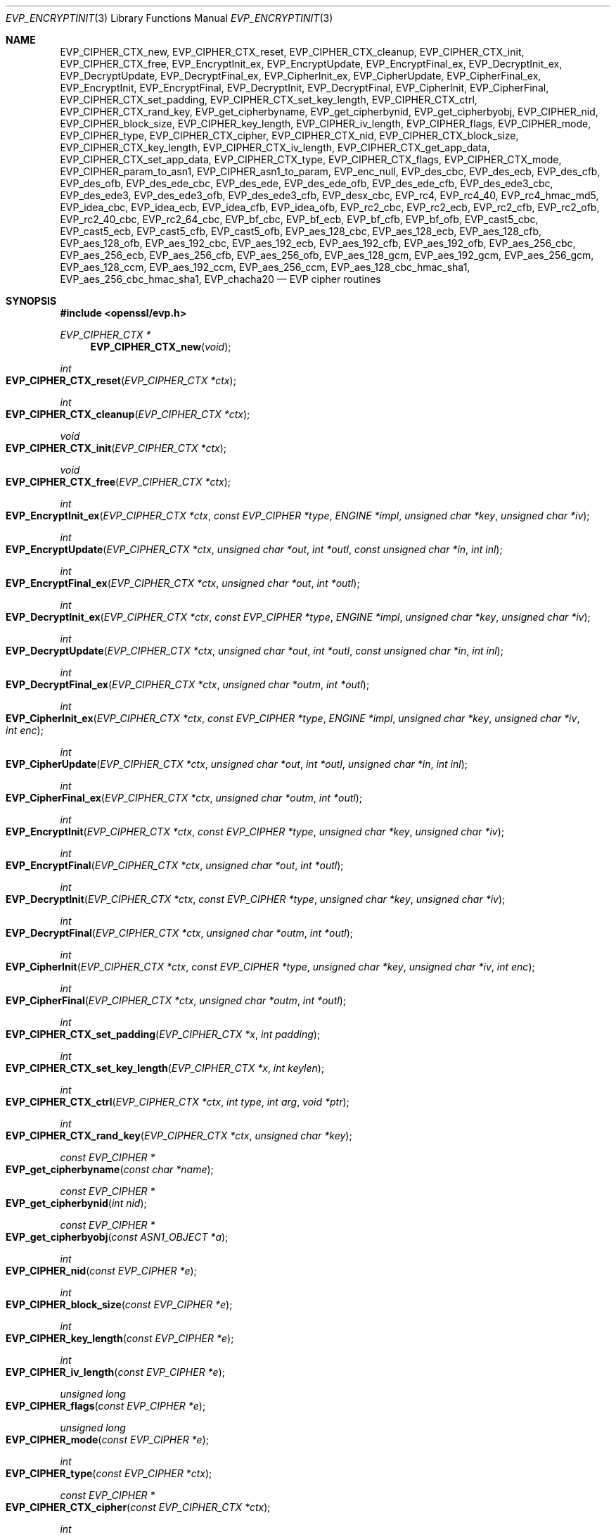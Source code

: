 .\" $OpenBSD: EVP_EncryptInit.3,v 1.12 2018/03/21 09:03:49 schwarze Exp $
.\" full merge up to: OpenSSL 5211e094 Nov 11 14:39:11 2014 -0800
.\" selective merge up to: OpenSSL 5c5eb286 Dec 5 00:36:43 2017 +0100
.\"
.\" This file was written by Dr. Stephen Henson <steve@openssl.org>
.\" and Richard Levitte <levitte@openssl.org>.
.\" Copyright (c) 2000-2002, 2005, 2012-2016 The OpenSSL Project.
.\" All rights reserved.
.\"
.\" Redistribution and use in source and binary forms, with or without
.\" modification, are permitted provided that the following conditions
.\" are met:
.\"
.\" 1. Redistributions of source code must retain the above copyright
.\"    notice, this list of conditions and the following disclaimer.
.\"
.\" 2. Redistributions in binary form must reproduce the above copyright
.\"    notice, this list of conditions and the following disclaimer in
.\"    the documentation and/or other materials provided with the
.\"    distribution.
.\"
.\" 3. All advertising materials mentioning features or use of this
.\"    software must display the following acknowledgment:
.\"    "This product includes software developed by the OpenSSL Project
.\"    for use in the OpenSSL Toolkit. (http://www.openssl.org/)"
.\"
.\" 4. The names "OpenSSL Toolkit" and "OpenSSL Project" must not be used to
.\"    endorse or promote products derived from this software without
.\"    prior written permission. For written permission, please contact
.\"    openssl-core@openssl.org.
.\"
.\" 5. Products derived from this software may not be called "OpenSSL"
.\"    nor may "OpenSSL" appear in their names without prior written
.\"    permission of the OpenSSL Project.
.\"
.\" 6. Redistributions of any form whatsoever must retain the following
.\"    acknowledgment:
.\"    "This product includes software developed by the OpenSSL Project
.\"    for use in the OpenSSL Toolkit (http://www.openssl.org/)"
.\"
.\" THIS SOFTWARE IS PROVIDED BY THE OpenSSL PROJECT ``AS IS'' AND ANY
.\" EXPRESSED OR IMPLIED WARRANTIES, INCLUDING, BUT NOT LIMITED TO, THE
.\" IMPLIED WARRANTIES OF MERCHANTABILITY AND FITNESS FOR A PARTICULAR
.\" PURPOSE ARE DISCLAIMED.  IN NO EVENT SHALL THE OpenSSL PROJECT OR
.\" ITS CONTRIBUTORS BE LIABLE FOR ANY DIRECT, INDIRECT, INCIDENTAL,
.\" SPECIAL, EXEMPLARY, OR CONSEQUENTIAL DAMAGES (INCLUDING, BUT
.\" NOT LIMITED TO, PROCUREMENT OF SUBSTITUTE GOODS OR SERVICES;
.\" LOSS OF USE, DATA, OR PROFITS; OR BUSINESS INTERRUPTION)
.\" HOWEVER CAUSED AND ON ANY THEORY OF LIABILITY, WHETHER IN CONTRACT,
.\" STRICT LIABILITY, OR TORT (INCLUDING NEGLIGENCE OR OTHERWISE)
.\" ARISING IN ANY WAY OUT OF THE USE OF THIS SOFTWARE, EVEN IF ADVISED
.\" OF THE POSSIBILITY OF SUCH DAMAGE.
.\"
.Dd $Mdocdate: March 21 2018 $
.Dt EVP_ENCRYPTINIT 3
.Os
.Sh NAME
.Nm EVP_CIPHER_CTX_new ,
.Nm EVP_CIPHER_CTX_reset ,
.Nm EVP_CIPHER_CTX_cleanup ,
.Nm EVP_CIPHER_CTX_init ,
.Nm EVP_CIPHER_CTX_free ,
.Nm EVP_EncryptInit_ex ,
.Nm EVP_EncryptUpdate ,
.Nm EVP_EncryptFinal_ex ,
.Nm EVP_DecryptInit_ex ,
.Nm EVP_DecryptUpdate ,
.Nm EVP_DecryptFinal_ex ,
.Nm EVP_CipherInit_ex ,
.Nm EVP_CipherUpdate ,
.Nm EVP_CipherFinal_ex ,
.Nm EVP_EncryptInit ,
.Nm EVP_EncryptFinal ,
.Nm EVP_DecryptInit ,
.Nm EVP_DecryptFinal ,
.Nm EVP_CipherInit ,
.Nm EVP_CipherFinal ,
.Nm EVP_CIPHER_CTX_set_padding ,
.Nm EVP_CIPHER_CTX_set_key_length ,
.Nm EVP_CIPHER_CTX_ctrl ,
.Nm EVP_CIPHER_CTX_rand_key ,
.Nm EVP_get_cipherbyname ,
.Nm EVP_get_cipherbynid ,
.Nm EVP_get_cipherbyobj ,
.Nm EVP_CIPHER_nid ,
.Nm EVP_CIPHER_block_size ,
.Nm EVP_CIPHER_key_length ,
.Nm EVP_CIPHER_iv_length ,
.Nm EVP_CIPHER_flags ,
.Nm EVP_CIPHER_mode ,
.Nm EVP_CIPHER_type ,
.Nm EVP_CIPHER_CTX_cipher ,
.Nm EVP_CIPHER_CTX_nid ,
.Nm EVP_CIPHER_CTX_block_size ,
.Nm EVP_CIPHER_CTX_key_length ,
.Nm EVP_CIPHER_CTX_iv_length ,
.Nm EVP_CIPHER_CTX_get_app_data ,
.Nm EVP_CIPHER_CTX_set_app_data ,
.Nm EVP_CIPHER_CTX_type ,
.Nm EVP_CIPHER_CTX_flags ,
.Nm EVP_CIPHER_CTX_mode ,
.Nm EVP_CIPHER_param_to_asn1 ,
.Nm EVP_CIPHER_asn1_to_param ,
.Nm EVP_enc_null ,
.Nm EVP_des_cbc ,
.Nm EVP_des_ecb ,
.Nm EVP_des_cfb ,
.Nm EVP_des_ofb ,
.Nm EVP_des_ede_cbc ,
.Nm EVP_des_ede ,
.Nm EVP_des_ede_ofb ,
.Nm EVP_des_ede_cfb ,
.Nm EVP_des_ede3_cbc ,
.Nm EVP_des_ede3 ,
.Nm EVP_des_ede3_ofb ,
.Nm EVP_des_ede3_cfb ,
.Nm EVP_desx_cbc ,
.Nm EVP_rc4 ,
.Nm EVP_rc4_40 ,
.Nm EVP_rc4_hmac_md5 ,
.Nm EVP_idea_cbc ,
.Nm EVP_idea_ecb ,
.Nm EVP_idea_cfb ,
.Nm EVP_idea_ofb ,
.Nm EVP_rc2_cbc ,
.Nm EVP_rc2_ecb ,
.Nm EVP_rc2_cfb ,
.Nm EVP_rc2_ofb ,
.Nm EVP_rc2_40_cbc ,
.Nm EVP_rc2_64_cbc ,
.Nm EVP_bf_cbc ,
.Nm EVP_bf_ecb ,
.Nm EVP_bf_cfb ,
.Nm EVP_bf_ofb ,
.Nm EVP_cast5_cbc ,
.Nm EVP_cast5_ecb ,
.Nm EVP_cast5_cfb ,
.Nm EVP_cast5_ofb ,
.Nm EVP_aes_128_cbc ,
.Nm EVP_aes_128_ecb ,
.Nm EVP_aes_128_cfb ,
.Nm EVP_aes_128_ofb ,
.Nm EVP_aes_192_cbc ,
.Nm EVP_aes_192_ecb ,
.Nm EVP_aes_192_cfb ,
.Nm EVP_aes_192_ofb ,
.Nm EVP_aes_256_cbc ,
.Nm EVP_aes_256_ecb ,
.Nm EVP_aes_256_cfb ,
.Nm EVP_aes_256_ofb ,
.Nm EVP_aes_128_gcm ,
.Nm EVP_aes_192_gcm ,
.Nm EVP_aes_256_gcm ,
.Nm EVP_aes_128_ccm ,
.Nm EVP_aes_192_ccm ,
.Nm EVP_aes_256_ccm ,
.Nm EVP_aes_128_cbc_hmac_sha1 ,
.Nm EVP_aes_256_cbc_hmac_sha1 ,
.Nm EVP_chacha20
.Nd EVP cipher routines
.Sh SYNOPSIS
.In openssl/evp.h
.Ft EVP_CIPHER_CTX *
.Fn EVP_CIPHER_CTX_new void
.Ft int
.Fo EVP_CIPHER_CTX_reset
.Fa "EVP_CIPHER_CTX *ctx"
.Fc
.Ft int
.Fo EVP_CIPHER_CTX_cleanup
.Fa "EVP_CIPHER_CTX *ctx"
.Fc
.Ft void
.Fo EVP_CIPHER_CTX_init
.Fa "EVP_CIPHER_CTX *ctx"
.Fc
.Ft void
.Fo EVP_CIPHER_CTX_free
.Fa "EVP_CIPHER_CTX *ctx"
.Fc
.Ft int
.Fo EVP_EncryptInit_ex
.Fa "EVP_CIPHER_CTX *ctx"
.Fa "const EVP_CIPHER *type"
.Fa "ENGINE *impl"
.Fa "unsigned char *key"
.Fa "unsigned char *iv"
.Fc
.Ft int
.Fo EVP_EncryptUpdate
.Fa "EVP_CIPHER_CTX *ctx"
.Fa "unsigned char *out"
.Fa "int *outl"
.Fa "const unsigned char *in"
.Fa "int inl"
.Fc
.Ft int
.Fo EVP_EncryptFinal_ex
.Fa "EVP_CIPHER_CTX *ctx"
.Fa "unsigned char *out"
.Fa "int *outl"
.Fc
.Ft int
.Fo EVP_DecryptInit_ex
.Fa "EVP_CIPHER_CTX *ctx"
.Fa "const EVP_CIPHER *type"
.Fa "ENGINE *impl"
.Fa "unsigned char *key"
.Fa "unsigned char *iv"
.Fc
.Ft int
.Fo EVP_DecryptUpdate
.Fa "EVP_CIPHER_CTX *ctx"
.Fa "unsigned char *out"
.Fa "int *outl"
.Fa "const unsigned char *in"
.Fa "int inl"
.Fc
.Ft int
.Fo EVP_DecryptFinal_ex
.Fa "EVP_CIPHER_CTX *ctx"
.Fa "unsigned char *outm"
.Fa "int *outl"
.Fc
.Ft int
.Fo EVP_CipherInit_ex
.Fa "EVP_CIPHER_CTX *ctx"
.Fa "const EVP_CIPHER *type"
.Fa "ENGINE *impl"
.Fa "unsigned char *key"
.Fa "unsigned char *iv"
.Fa "int enc"
.Fc
.Ft int
.Fo EVP_CipherUpdate
.Fa "EVP_CIPHER_CTX *ctx"
.Fa "unsigned char *out"
.Fa "int *outl"
.Fa "unsigned char *in"
.Fa "int inl"
.Fc
.Ft int
.Fo EVP_CipherFinal_ex
.Fa "EVP_CIPHER_CTX *ctx"
.Fa "unsigned char *outm"
.Fa "int *outl"
.Fc
.Ft int
.Fo EVP_EncryptInit
.Fa "EVP_CIPHER_CTX *ctx"
.Fa "const EVP_CIPHER *type"
.Fa "unsigned char *key"
.Fa "unsigned char *iv"
.Fc
.Ft int
.Fo EVP_EncryptFinal
.Fa "EVP_CIPHER_CTX *ctx"
.Fa "unsigned char *out"
.Fa "int *outl"
.Fc
.Ft int
.Fo EVP_DecryptInit
.Fa "EVP_CIPHER_CTX *ctx"
.Fa "const EVP_CIPHER *type"
.Fa "unsigned char *key"
.Fa "unsigned char *iv"
.Fc
.Ft int
.Fo EVP_DecryptFinal
.Fa "EVP_CIPHER_CTX *ctx"
.Fa "unsigned char *outm"
.Fa "int *outl"
.Fc
.Ft int
.Fo EVP_CipherInit
.Fa "EVP_CIPHER_CTX *ctx"
.Fa "const EVP_CIPHER *type"
.Fa "unsigned char *key"
.Fa "unsigned char *iv"
.Fa "int enc"
.Fc
.Ft int
.Fo EVP_CipherFinal
.Fa "EVP_CIPHER_CTX *ctx"
.Fa "unsigned char *outm"
.Fa "int *outl"
.Fc
.Ft int
.Fo EVP_CIPHER_CTX_set_padding
.Fa "EVP_CIPHER_CTX *x"
.Fa "int padding"
.Fc
.Ft int
.Fo EVP_CIPHER_CTX_set_key_length
.Fa "EVP_CIPHER_CTX *x"
.Fa "int keylen"
.Fc
.Ft int
.Fo EVP_CIPHER_CTX_ctrl
.Fa "EVP_CIPHER_CTX *ctx"
.Fa "int type"
.Fa "int arg"
.Fa "void *ptr"
.Fc
.Ft int
.Fo EVP_CIPHER_CTX_rand_key
.Fa "EVP_CIPHER_CTX *ctx"
.Fa "unsigned char *key"
.Fc
.Ft const EVP_CIPHER *
.Fo EVP_get_cipherbyname
.Fa "const char *name"
.Fc
.Ft const EVP_CIPHER *
.Fo EVP_get_cipherbynid
.Fa "int nid"
.Fc
.Ft const EVP_CIPHER *
.Fo EVP_get_cipherbyobj
.Fa "const ASN1_OBJECT *a"
.Fc
.Ft int
.Fo EVP_CIPHER_nid
.Fa "const EVP_CIPHER *e"
.Fc
.Ft int
.Fo EVP_CIPHER_block_size
.Fa "const EVP_CIPHER *e"
.Fc
.Ft int
.Fo EVP_CIPHER_key_length
.Fa "const EVP_CIPHER *e"
.Fc
.Ft int
.Fo EVP_CIPHER_iv_length
.Fa "const EVP_CIPHER *e"
.Fc
.Ft unsigned long
.Fo EVP_CIPHER_flags
.Fa "const EVP_CIPHER *e"
.Fc
.Ft unsigned long
.Fo EVP_CIPHER_mode
.Fa "const EVP_CIPHER *e"
.Fc
.Ft int
.Fo EVP_CIPHER_type
.Fa "const EVP_CIPHER *ctx"
.Fc
.Ft const EVP_CIPHER *
.Fo EVP_CIPHER_CTX_cipher
.Fa "const EVP_CIPHER_CTX *ctx"
.Fc
.Ft int
.Fo EVP_CIPHER_CTX_nid
.Fa "const EVP_CIPHER_CTX *ctx"
.Fc
.Ft int
.Fo EVP_CIPHER_CTX_block_size
.Fa "const EVP_CIPHER_CTX *ctx"
.Fc
.Ft int
.Fo EVP_CIPHER_CTX_key_length
.Fa "const EVP_CIPHER_CTX *ctx"
.Fc
.Ft int
.Fo EVP_CIPHER_CTX_iv_length
.Fa "const EVP_CIPHER_CTX *ctx"
.Fc
.Ft void *
.Fo EVP_CIPHER_CTX_get_app_data
.Fa "const EVP_CIPHER_CTX *ctx"
.Fc
.Ft void
.Fo EVP_CIPHER_CTX_set_app_data
.Fa "const EVP_CIPHER_CTX *ctx"
.Fa "void *data"
.Fc
.Ft int
.Fo EVP_CIPHER_CTX_type
.Fa "const EVP_CIPHER_CTX *ctx"
.Fc
.Ft unsigned long
.Fo EVP_CIPHER_CTX_flags
.Fa "const EVP_CIPHER_CTX *ctx"
.Fc
.Ft unsigned long
.Fo EVP_CIPHER_CTX_mode
.Fa "const EVP_CIPHER_CTX *ctx"
.Fc
.Ft int
.Fo EVP_CIPHER_param_to_asn1
.Fa "EVP_CIPHER_CTX *c"
.Fa "ASN1_TYPE *type"
.Fc
.Ft int
.Fo EVP_CIPHER_asn1_to_param
.Fa "EVP_CIPHER_CTX *c"
.Fa "ASN1_TYPE *type"
.Fc
.Sh DESCRIPTION
The EVP cipher routines are a high level interface to certain symmetric
ciphers.
.Pp
.Fn EVP_CIPHER_CTX_new
creates a new, empty cipher context.
.Pp
.Fn EVP_CIPHER_CTX_reset
clears all information from
.Fa ctx
and frees all allocated memory associated with it, except the
.Fa ctx
object itself, such that it can be reused for another series of calls to
.Fn EVP_CipherInit ,
.Fn EVP_CipherUpdate ,
and
.Fn EVP_CipherFinal .
It is also suitable for cipher contexts on the stack that were used
and are no longer needed.
.Fn EVP_CIPHER_CTX_cleanup
is a deprecated alias for
.Fn EVP_CIPHER_CTX_reset .
.Pp
.Fn EVP_CIPHER_CTX_init
is a deprecated function to clear a cipher context on the stack
before use.
Do not use it on a cipher context returned from
.Fn EVP_CIPHER_CTX_new
or one one that was already used.
.Pp
.Fn EVP_CIPHER_CTX_free
clears all information from
.Fa ctx
and frees all allocated memory associated with it, including
.Fa ctx
itself.
This function should be called after all operations using a cipher
are complete, so sensitive information does not remain in memory.
If
.Fa ctx
is a
.Dv NULL
pointer, no action occurs.
.Pp
.Fn EVP_EncryptInit_ex
sets up the cipher context
.Fa ctx
for encryption with cipher
.Fa type
from
.Vt ENGINE
.Fa impl .
If
.Fa ctx
points to an unused object on the stack, it must be initialized with
.Fn EVP_MD_CTX_init
before calling this function.
.Fa type
is normally supplied by a function such as
.Fn EVP_aes_256_cbc .
If
.Fa impl
is
.Dv NULL ,
then the default implementation is used.
.Fa key
is the symmetric key to use and
.Fa iv
is the IV to use (if necessary).
The actual number of bytes used for the
key and IV depends on the cipher.
It is possible to set all parameters to
.Dv NULL
except
.Fa type
in an initial call and supply the remaining parameters in subsequent
calls, all of which have
.Fa type
set to
.Dv NULL .
This is done when the default cipher parameters are not appropriate.
.Pp
.Fn EVP_EncryptUpdate
encrypts
.Fa inl
bytes from the buffer
.Fa in
and writes the encrypted version to
.Fa out .
This function can be called multiple times to encrypt successive blocks
of data.
The amount of data written depends on the block alignment of the
encrypted data: as a result the amount of data written may be anything
from zero bytes to (inl + cipher_block_size - 1) so
.Fa out
should contain sufficient room.
The actual number of bytes written is placed in
.Fa outl .
.Pp
If padding is enabled (the default) then
.Fn EVP_EncryptFinal_ex
encrypts the "final" data, that is any data that remains in a partial
block.
It uses NOTES (aka PKCS padding).
The encrypted final data is written to
.Fa out
which should have sufficient space for one cipher block.
The number of bytes written is placed in
.Fa outl .
After this function is called the encryption operation is finished and
no further calls to
.Fn EVP_EncryptUpdate
should be made.
.Pp
If padding is disabled then
.Fn EVP_EncryptFinal_ex
will not encrypt any more data and it will return an error if any data
remains in a partial block: that is if the total data length is not a
multiple of the block size.
.Pp
.Fn EVP_DecryptInit_ex ,
.Fn EVP_DecryptUpdate ,
and
.Fn EVP_DecryptFinal_ex
are the corresponding decryption operations.
.Fn EVP_DecryptFinal
will return an error code if padding is enabled and the final block is
not correctly formatted.
The parameters and restrictions are identical to the encryption
operations except that if padding is enabled the decrypted data buffer
.Fa out
passed to
.Fn EVP_DecryptUpdate
should have sufficient room for (inl + cipher_block_size) bytes
unless the cipher block size is 1 in which case
.Fa inl
bytes is sufficient.
.Pp
.Fn EVP_CipherInit_ex ,
.Fn EVP_CipherUpdate ,
and
.Fn EVP_CipherFinal_ex
are functions that can be used for decryption or encryption.
The operation performed depends on the value of the
.Fa enc
parameter.
It should be set to 1 for encryption, 0 for decryption and -1 to leave
the value unchanged (the actual value of
.Fa enc
being supplied in a previous call).
.Pp
.Fn EVP_EncryptInit ,
.Fn EVP_DecryptInit ,
and
.Fn EVP_CipherInit
are deprecated functions behaving like
.Fn EVP_EncryptInit_ex ,
.Fn EVP_DecryptInit_ex ,
and
.Fn EVP_CipherInit_ex
except that they always use the default cipher implementation
and that they require
.Fn EVP_CIPHER_CTX_reset
before they can be used on a context that was already used.
.Pp
.Fn EVP_EncryptFinal ,
.Fn EVP_DecryptFinal ,
and
.Fn EVP_CipherFinal
are identical to
.Fn EVP_EncryptFinal_ex ,
.Fn EVP_DecryptFinal_ex ,
and
.Fn EVP_CipherFinal_ex .
In previous releases of OpenSSL, they also used to clean up the
.Fa ctx ,
but this is no longer done and
.Fn EVP_CIPHER_CTX_reset
or
.Fn EVP_CIPHER_CTX_free
must be called to free any context resources.
.Pp
.Fn EVP_get_cipherbyname ,
.Fn EVP_get_cipherbynid ,
and
.Fn EVP_get_cipherbyobj
return an
.Vt EVP_CIPHER
structure when passed a cipher name, a NID or an
.Vt ASN1_OBJECT
structure.
.Pp
.Fn EVP_CIPHER_nid
and
.Fn EVP_CIPHER_CTX_nid
return the NID of a cipher when passed an
.Vt EVP_CIPHER
or
.Vt EVP_CIPHER_CTX
structure.
The actual NID value is an internal value which may not have a
corresponding OBJECT IDENTIFIER.
.Pp
.Fn EVP_CIPHER_CTX_set_padding
enables or disables padding.
This function should be called after the context is set up for
encryption or decryption with
.Fn EVP_EncryptInit_ex ,
.Fn EVP_DecryptInit_ex ,
or
EVP_CipherInit_ex .
By default encryption operations are padded using standard block padding
and the padding is checked and removed when decrypting.
If the
.Fa padding
parameter is zero, then no padding is performed, the total amount of data
encrypted or decrypted must then be a multiple of the block size or an
error will occur.
.Pp
.Fn EVP_CIPHER_key_length
and
.Fn EVP_CIPHER_CTX_key_length
return the key length of a cipher when passed an
.Vt EVP_CIPHER
or
.Vt EVP_CIPHER_CTX
structure.
The constant
.Dv EVP_MAX_KEY_LENGTH
is the maximum key length for all ciphers.
Note: although
.Fn EVP_CIPHER_key_length
is fixed for a given cipher, the value of
.Fn EVP_CIPHER_CTX_key_length
may be different for variable key length ciphers.
.Pp
.Fn EVP_CIPHER_CTX_set_key_length
sets the key length of the cipher ctx.
If the cipher is a fixed length cipher, then attempting to set the key
length to any value other than the fixed value is an error.
.Pp
.Fn EVP_CIPHER_iv_length
and
.Fn EVP_CIPHER_CTX_iv_length
return the IV length of a cipher when passed an
.Vt EVP_CIPHER
or
.Vt EVP_CIPHER_CTX .
It will return zero if the cipher does not use an IV.
The constant
.Dv EVP_MAX_IV_LENGTH
is the maximum IV length for all ciphers.
.Pp
.Fn EVP_CIPHER_block_size
and
.Fn EVP_CIPHER_CTX_block_size
return the block size of a cipher when passed an
.Vt EVP_CIPHER
or
.Vt EVP_CIPHER_CTX
structure.
The constant
.Dv EVP_MAX_BLOCK_LENGTH
is also the maximum block length for all ciphers.
.Pp
.Fn EVP_CIPHER_type
and
.Fn EVP_CIPHER_CTX_type
return the type of the passed cipher or context.
This "type" is the actual NID of the cipher OBJECT IDENTIFIER as such it
ignores the cipher parameters and 40-bit RC2 and 128-bit RC2 have the
same NID.
If the cipher does not have an object identifier or does not
have ASN.1 support this function will return
.Dv NID_undef .
.Pp
.Fn EVP_CIPHER_CTX_cipher
returns the
.Vt EVP_CIPHER
structure when passed an
.Vt EVP_CIPHER_CTX
structure.
.Pp
.Fn EVP_CIPHER_mode
and
.Fn EVP_CIPHER_CTX_mode
return the block cipher mode:
.Dv EVP_CIPH_ECB_MODE ,
.Dv EVP_CIPH_CBC_MODE ,
.Dv EVP_CIPH_CFB_MODE ,
.Dv EVP_CIPH_OFB_MODE ,
.Dv EVP_CIPH_CTR_MODE ,
or
.Dv EVP_CIPH_XTS_MODE .
If the cipher is a stream cipher then
.Dv EVP_CIPH_STREAM_CIPHER
is returned.
.Pp
.Fn EVP_CIPHER_param_to_asn1
sets the ASN.1
.Vt AlgorithmIdentifier
parameter based on the passed cipher.
This will typically include any parameters and an IV.
The cipher IV (if any) must be set when this call is made.
This call should be made before the cipher is actually "used" (before any
.Fn EVP_EncryptUpdate
or
.Fn EVP_DecryptUpdate
calls, for example).
This function may fail if the cipher does not have any ASN.1 support.
.Pp
.Fn EVP_CIPHER_asn1_to_param
sets the cipher parameters based on an ASN.1
.Vt AlgorithmIdentifier
parameter.
The precise effect depends on the cipher.
In the case of RC2, for example, it will set the IV and effective
key length.
This function should be called after the base cipher type is set but
before the key is set.
For example
.Fn EVP_CipherInit
will be called with the IV and key set to
.Dv NULL ,
.Fn EVP_CIPHER_asn1_to_param
will be called and finally
.Fn EVP_CipherInit
again with all parameters except the key set to
.Dv NULL .
It is possible for this function to fail if the cipher does not
have any ASN.1 support or the parameters cannot be set (for example
the RC2 effective key length is not supported).
.Pp
.Fn EVP_CIPHER_CTX_ctrl
allows various cipher specific parameters to be determined and set.
Currently only the RC2 effective key length can be set.
.Pp
.Fn EVP_CIPHER_CTX_rand_key
generates a random key of the appropriate length based on the cipher
context.
The
.Vt EVP_CIPHER
can provide its own random key generation routine to support keys
of a specific form.
The
.Fa key
argument must point to a buffer at least as big as the value returned by
.Fn EVP_CIPHER_CTX_key_length .
.Pp
Where possible the EVP interface to symmetric ciphers should be
used in preference to the low level interfaces.
This is because the code then becomes transparent to the cipher used and
much more flexible.
.Pp
PKCS padding works by adding n padding bytes of value n to make the
total length of the encrypted data a multiple of the block size.
Padding is always added so if the data is already a multiple of the
block size n will equal the block size.
For example if the block size is 8 and 11 bytes are to be encrypted then
5 padding bytes of value 5 will be added.
.Pp
When decrypting the final block is checked to see if it has the correct
form.
.Pp
Although the decryption operation can produce an error if padding is
enabled, it is not a strong test that the input data or key is correct.
A random block has better than 1 in 256 chance of being of the correct
format and problems with the input data earlier on will not produce a
final decrypt error.
.Pp
If padding is disabled then the decryption operation will always succeed
if the total amount of data decrypted is a multiple of the block size.
.Pp
The functions
.Fn EVP_EncryptInit ,
.Fn EVP_EncryptFinal ,
.Fn EVP_DecryptInit ,
.Fn EVP_CipherInit ,
and
.Fn EVP_CipherFinal
are obsolete but are retained for compatibility with existing code.
New code should use
.Fn EVP_EncryptInit_ex ,
.Fn EVP_EncryptFinal_ex ,
.Fn EVP_DecryptInit_ex ,
.Fn EVP_DecryptFinal_ex ,
.Fn EVP_CipherInit_ex ,
and
.Fn EVP_CipherFinal_ex
because they can reuse an existing context without allocating and
freeing it up on each call.
.Pp
.Fn EVP_get_cipherbynid
and
.Fn EVP_get_cipherbyobj
are implemented as macros.
.Sh RETURN VALUES
.Fn EVP_CIPHER_CTX_new
returns a pointer to a newly created
.Vt EVP_CIPHER_CTX
for success or
.Dv NULL
for failure.
.Pp
.Fn EVP_CIPHER_CTX_reset ,
.Fn EVP_CIPHER_CTX_cleanup ,
.Fn EVP_EncryptInit_ex ,
.Fn EVP_EncryptUpdate ,
.Fn EVP_EncryptFinal_ex ,
.Fn EVP_DecryptInit_ex ,
.Fn EVP_DecryptUpdate ,
.Fn EVP_DecryptFinal_ex ,
.Fn EVP_CipherInit_ex ,
.Fn EVP_CipherUpdate ,
.Fn EVP_CipherFinal_ex ,
.Fn EVP_EncryptInit ,
.Fn EVP_EncryptFinal ,
.Fn EVP_DecryptInit ,
.Fn EVP_DecryptFinal ,
.Fn EVP_CipherInit ,
.Fn EVP_CipherFinal ,
.Fn EVP_CIPHER_CTX_set_key_length ,
and
.Fn EVP_CIPHER_CTX_rand_key
return 1 for success or 0 for failure.
.Pp
.Fn EVP_CIPHER_CTX_set_padding
always returns 1.
.Pp
.Fn EVP_get_cipherbyname ,
.Fn EVP_get_cipherbynid ,
and
.Fn EVP_get_cipherbyobj
return an
.Vt EVP_CIPHER
structure or
.Dv NULL
on error.
.Pp
.Fn EVP_CIPHER_nid
and
.Fn EVP_CIPHER_CTX_nid
return a NID.
.Pp
.Fn EVP_CIPHER_block_size
and
.Fn EVP_CIPHER_CTX_block_size
return the block size.
.Pp
.Fn EVP_CIPHER_key_length
and
.Fn EVP_CIPHER_CTX_key_length
return the key length.
.Pp
.Fn EVP_CIPHER_iv_length
and
.Fn EVP_CIPHER_CTX_iv_length
return the IV length or zero if the cipher does not use an IV.
.Pp
.Fn EVP_CIPHER_type
and
.Fn EVP_CIPHER_CTX_type
return the NID of the cipher's OBJECT IDENTIFIER or
.Dv NID_undef
if it has no defined OBJECT IDENTIFIER.
.Pp
.Fn EVP_CIPHER_CTX_cipher
returns an
.Vt EVP_CIPHER
structure.
.Pp
.Fn EVP_CIPHER_param_to_asn1
and
.Fn EVP_CIPHER_asn1_to_param
return greater than zero for success and zero or a negative number
for failure.
.Sh CIPHER LISTING
All algorithms have a fixed key length unless otherwise stated.
.Bl -tag -width Ds
.It Fn EVP_enc_null
Null cipher: does nothing.
.It Xo
.Fn EVP_aes_128_cbc ,
.Fn EVP_aes_128_ecb ,
.Fn EVP_aes_128_cfb ,
.Fn EVP_aes_128_ofb
.Xc
AES with a 128-bit key in CBC, ECB, CFB and OFB modes respectively.
.It Xo
.Fn EVP_aes_192_cbc ,
.Fn EVP_aes_192_ecb ,
.Fn EVP_aes_192_cfb ,
.Fn EVP_aes_192_ofb
.Xc
AES with a 192-bit key in CBC, ECB, CFB and OFB modes respectively.
.It Xo
.Fn EVP_aes_256_cbc ,
.Fn EVP_aes_256_ecb ,
.Fn EVP_aes_256_cfb ,
.Fn EVP_aes_256_ofb
.Xc
AES with a 256-bit key in CBC, ECB, CFB and OFB modes respectively.
.It Xo
.Fn EVP_des_cbc ,
.Fn EVP_des_ecb ,
.Fn EVP_des_cfb ,
.Fn EVP_des_ofb
.Xc
DES in CBC, ECB, CFB and OFB modes respectively.
.It Xo
.Fn EVP_des_ede_cbc ,
.Fn EVP_des_ede ,
.Fn EVP_des_ede_ofb ,
.Fn EVP_des_ede_cfb
.Xc
Two key triple DES in CBC, ECB, CFB and OFB modes respectively.
.It Xo
.Fn EVP_des_ede3_cbc ,
.Fn EVP_des_ede3 ,
.Fn EVP_des_ede3_ofb ,
.Fn EVP_des_ede3_cfb
.Xc
Three key triple DES in CBC, ECB, CFB and OFB modes respectively.
.It Fn EVP_desx_cbc
DESX algorithm in CBC mode.
.It Fn EVP_rc4
RC4 stream cipher.
This is a variable key length cipher with default key length 128 bits.
.It Fn EVP_rc4_40
RC4 stream cipher with 40-bit key length.
This is obsolete and new code should use
.Fn EVP_rc4
and the
.Fn EVP_CIPHER_CTX_set_key_length
function.
.It Xo
.Fn EVP_idea_cbc ,
.Fn EVP_idea_ecb ,
.Fn EVP_idea_cfb ,
.Fn EVP_idea_ofb
.Xc
IDEA encryption algorithm in CBC, ECB, CFB and OFB modes respectively.
.It Xo
.Fn EVP_rc2_cbc ,
.Fn EVP_rc2_ecb ,
.Fn EVP_rc2_cfb ,
.Fn EVP_rc2_ofb
.Xc
RC2 encryption algorithm in CBC, ECB, CFB and OFB modes respectively.
This is a variable key length cipher with an additional parameter called
"effective key bits" or "effective key length".
By default both are set to 128 bits.
.It Xo
.Fn EVP_rc2_40_cbc ,
.Fn EVP_rc2_64_cbc
.Xc
RC2 algorithm in CBC mode with a default key length and effective key
length of 40 and 64 bits.
These are obsolete and new code should use
.Fn EVP_rc2_cbc ,
.Fn EVP_CIPHER_CTX_set_key_length ,
and
.Fn EVP_CIPHER_CTX_ctrl
to set the key length and effective key length.
.It Xo
.Fn EVP_bf_cbc ,
.Fn EVP_bf_ecb ,
.Fn EVP_bf_cfb ,
.Fn EVP_bf_ofb
.Xc
Blowfish encryption algorithm in CBC, ECB, CFB and OFB modes
respectively.
This is a variable key length cipher.
.It Xo
.Fn EVP_cast5_cbc ,
.Fn EVP_cast5_ecb ,
.Fn EVP_cast5_cfb ,
.Fn EVP_cast5_ofb
.Xc
CAST encryption algorithm in CBC, ECB, CFB and OFB modes respectively.
This is a variable key length cipher.
.It Xo
.Fn EVP_aes_128_gcm ,
.Fn EVP_aes_192_gcm ,
.Fn EVP_aes_256_gcm
.Xc
AES Galois Counter Mode (GCM) for 128, 192 and 256 bit keys respectively.
These ciphers require additional control operations to function
correctly: see the GCM mode section below for details.
.It Xo
.Fn EVP_aes_128_ccm ,
.Fn EVP_aes_192_ccm ,
.Fn EVP_aes_256_ccm
.Xc
AES Counter with CBC-MAC Mode (CCM) for 128, 192 and 256 bit keys
respectively.
These ciphers require additional control operations to function
correctly: see CCM mode section below for details.
.It Fn EVP_chacha20
The ChaCha20 stream cipher.
The key length is 256 bits, the IV is 96 bits long.
.El
.Ss GCM mode
For GCM mode ciphers, the behaviour of the EVP interface
is subtly altered and several additional ctrl operations are
supported.
.Pp
To specify any additional authenticated data (AAD), a call to
.Fn EVP_CipherUpdate ,
.Fn EVP_EncryptUpdate ,
or
.Fn EVP_DecryptUpdate
should be made with the output parameter out set to
.Dv NULL .
.Pp
When decrypting, the return value of
.Fn EVP_DecryptFinal
or
.Fn EVP_CipherFinal
indicates if the operation was successful.
If it does not indicate success, the authentication operation has
failed and any output data MUST NOT be used as it is corrupted.
.Pp
The following ctrls are supported in GCM mode:
.Bl -tag -width Ds
.It Fn EVP_CIPHER_CTX_ctrl ctx EVP_CTRL_GCM_SET_IVLEN ivlen NULL
Sets the IV length: this call can only be made before specifying an IV.
If not called, a default IV length is used.
For GCM AES the default is 12, i.e. 96 bits.
.It Fn EVP_CIPHER_CTX_ctrl ctx EVP_CTRL_GCM_GET_TAG taglen tag
Writes
.Fa taglen
bytes of the tag value to the buffer indicated by
.Fa tag .
This call can only be made when encrypting data and after all data has
been processed, e.g. after an
.Fn EVP_EncryptFinal
call.
.It Fn EVP_CIPHER_CTX_ctrl ctx EVP_CTRL_GCM_SET_TAG taglen tag
Sets the expected tag to
.Fa taglen
bytes from
.Fa tag .
This call is only legal when decrypting data and must be made before
any data is processed, e.g. before any
.Fa EVP_DecryptUpdate
call.
.El
.Ss CCM mode
The behaviour of CCM mode ciphers is similar to GCM mode, but with
a few additional requirements and different ctrl values.
.Pp
Like GCM mode any additional authenticated data (AAD) is passed
by calling
.Fn EVP_CipherUpdate ,
.Fn EVP_EncryptUpdate ,
or
.Fn EVP_DecryptUpdate
with the output parameter out set to
.Dv NULL .
Additionally, the total
plaintext or ciphertext length MUST be passed to
.Fn EVP_CipherUpdate ,
.Fn EVP_EncryptUpdate ,
or
.Fn EVP_DecryptUpdate
with the output and input
parameters
.Pq Fa in No and Fa out
set to
.Dv NULL
and the length passed in the
.Fa inl
parameter.
.Pp
The following ctrls are supported in CCM mode:
.Bl -tag -width Ds
.It Fn EVP_CIPHER_CTX_ctrl ctx EVP_CTRL_CCM_SET_TAG taglen tag
This call is made to set the expected CCM tag value when decrypting or
the length of the tag (with the
.Fa tag
parameter set to
.Dv NULL )
when encrypting.
The tag length is often referred to as M.
If not set, a default value is used (12 for AES).
.It Fn EVP_CIPHER_CTX_ctrl ctx EVP_CTRL_CCM_SET_L ivlen NULL
Sets the CCM L value.
If not set, a default is used (8 for AES).
.It Fn EVP_CIPHER_CTX_ctrl ctx EVP_CTRL_CCM_SET_IVLEN ivlen NULL
Sets the CCM nonce (IV) length: this call can only be made before
specifying an nonce value.
The nonce length is given by 15 - L so it is 7 by default for AES.
.El
.Sh EXAMPLES
Encrypt a string using blowfish:
.Bd -literal -offset 3n
int
do_crypt(char *outfile)
{
	unsigned char outbuf[1024];
	int outlen, tmplen;
	/*
	 * Bogus key and IV: we'd normally set these from
	 * another source.
	 */
	unsigned char key[] = {0,1,2,3,4,5,6,7,8,9,10,11,12,13,14,15};
	unsigned char iv[] = {1,2,3,4,5,6,7,8};
	const char intext[] = "Some Crypto Text";
	EVP_CIPHER_CTX *ctx;
	FILE *out;

	ctx = EVP_CIPHER_CTX_new();
	EVP_EncryptInit_ex(ctx, EVP_bf_cbc(), NULL, key, iv);

	if (!EVP_EncryptUpdate(ctx, outbuf, &outlen, intext,
	    strlen(intext))) {
		/* Error */
		EVP_CIPHER_CTX_free(ctx);
		return 0;
	}
	/*
	 * Buffer passed to EVP_EncryptFinal() must be after data just
	 * encrypted to avoid overwriting it.
	 */
	if (!EVP_EncryptFinal_ex(ctx, outbuf + outlen, &tmplen)) {
		/* Error */
		EVP_CIPHER_CTX_free(ctx);
		return 0;
	}
	outlen += tmplen;
	EVP_CIPHER_CTX_free(ctx);
	/*
	 * Need binary mode for fopen because encrypted data is
	 * binary data. Also cannot use strlen() on it because
	 * it won't be NUL terminated and may contain embedded
	 * NULs.
	 */
	out = fopen(outfile, "wb");
	if (out == NULL) {
		/* Error */
		return 0;
	}
	fwrite(outbuf, 1, outlen, out);
	fclose(out);
	return 1;
}
.Ed
.Pp
The ciphertext from the above example can be decrypted using the
.Xr openssl 1
utility with the command line:
.Bd -literal -offset indent
openssl bf -in cipher.bin -K 000102030405060708090A0B0C0D0E0F \e
           -iv 0102030405060708 -d
.Ed
.Pp
General encryption, decryption function example using FILE I/O and AES128
with an 128-bit key:
.Bd -literal
int
do_crypt(FILE *in, FILE *out, int do_encrypt)
{
	/* Allow enough space in output buffer for additional block */
	unsigned char inbuf[1024], outbuf[1024 + EVP_MAX_BLOCK_LENGTH];
	int inlen, outlen;
	EVP_CIPHER_CTX *ctx;

	/*
	 * Bogus key and IV: we'd normally set these from
	 * another source.
	 */
	unsigned char key[] = "0123456789abcdeF";
	unsigned char iv[] = "1234567887654321";

	ctx = EVP_CIPHER_CTX_new();
	EVP_CipherInit_ex(ctx, EVP_aes_128_cbc(), NULL, NULL, NULL,
	    do_encrypt);
	EVP_CipherInit_ex(ctx, NULL, NULL, key, iv, do_encrypt);

	for (;;) {
		inlen = fread(inbuf, 1, 1024, in);
		if (inlen <= 0)
			break;
		if (!EVP_CipherUpdate(ctx, outbuf, &outlen, inbuf,
		    inlen)) {
			/* Error */
			EVP_CIPHER_CTX_free(ctx);
			return 0;
		}
		fwrite(outbuf, 1, outlen, out);
	}
	if (!EVP_CipherFinal_ex(ctx, outbuf, &outlen)) {
		/* Error */
		EVP_CIPHER_CTX_free(ctx);
		return 0;
	}
	fwrite(outbuf, 1, outlen, out);

	EVP_CIPHER_CTX_free(ctx);
	return 1;
}
.Ed
.Sh SEE ALSO
.Xr evp 3
.Sh HISTORY
.Fn EVP_CIPHER_CTX_cleanup ,
.Fn EVP_EncryptInit ,
.Fn EVP_EncryptUpdate ,
.Fn EVP_EncryptFinal ,
.Fn EVP_DecryptInit ,
.Fn EVP_DecryptUpdate ,
.Fn EVP_DecryptFinal ,
.Fn EVP_CipherInit ,
.Fn EVP_CipherUpdate ,
.Fn EVP_CipherFinal ,
.Fn EVP_get_cipherbyname ,
.Fn EVP_get_cipherbynid ,
.Fn EVP_get_cipherbyobj ,
.Fn EVP_CIPHER_nid ,
.Fn EVP_CIPHER_block_size ,
.Fn EVP_CIPHER_key_length ,
.Fn EVP_CIPHER_iv_length ,
.Fn EVP_CIPHER_CTX_cipher ,
.Fn EVP_CIPHER_CTX_nid ,
.Fn EVP_CIPHER_CTX_block_size ,
.Fn EVP_CIPHER_CTX_key_length ,
.Fn EVP_CIPHER_CTX_iv_length ,
.Fn EVP_CIPHER_CTX_get_app_data ,
.Fn EVP_CIPHER_CTX_set_app_data ,
.Fn EVP_enc_null ,
.Fn EVP_des_cbc ,
.Fn EVP_des_ecb ,
.Fn EVP_des_cfb ,
.Fn EVP_des_ofb ,
.Fn EVP_des_ede_cbc ,
.Fn EVP_des_ede ,
.Fn EVP_des_ede_ofb ,
.Fn EVP_des_ede_cfb ,
.Fn EVP_des_ede3_cbc ,
.Fn EVP_des_ede3 ,
.Fn EVP_des_ede3_ofb ,
.Fn EVP_des_ede3_cfb ,
.Fn EVP_desx_cbc ,
.Fn EVP_rc4 ,
.Fn EVP_idea_cbc ,
.Fn EVP_idea_ecb ,
.Fn EVP_idea_cfb ,
.Fn EVP_idea_ofb ,
.Fn EVP_rc2_cbc ,
.Fn EVP_rc2_ecb ,
.Fn EVP_rc2_cfb ,
.Fn EVP_rc2_ofb ,
.Fn EVP_bf_cbc ,
.Fn EVP_bf_ecb ,
.Fn EVP_bf_cfb ,
and
.Fn EVP_bf_ofb
appeared in SSLeay 0.8.1b or earlier.
.Fn EVP_CIPHER_CTX_init ,
.Fn EVP_CIPHER_param_to_asn1 ,
and
.Fn EVP_CIPHER_asn1_to_param
first appeared in SSLeay 0.9.0.
All these functions have been available since
.Ox 2.4 .
.Pp
.Fn EVP_rc2_64_cbc
first appeared in SSL_eay 0.9.1 and has been available since
.Ox 2.6 .
.Pp
.Fn EVP_EncryptInit_ex ,
.Fn EVP_EncryptFinal_ex ,
.Fn EVP_DecryptInit_ex ,
.Fn EVP_DecryptFinal_ex ,
.Fn EVP_CipherInit_ex ,
.Fn EVP_CipherFinal_ex ,
and
.Fn EVP_CIPHER_CTX_set_padding
appeared in OpenSSL 0.9.7.
.Pp
.Fn EVP_CIPHER_CTX_reset
first appeared in OpenSSL 1.1.0.
.Sh BUGS
.Dv EVP_MAX_KEY_LENGTH
and
.Dv EVP_MAX_IV_LENGTH
only refer to the internal ciphers with default key lengths.
If custom ciphers exceed these values the results are unpredictable.
This is because it has become standard practice to define a generic key
as a fixed unsigned char array containing
.Dv EVP_MAX_KEY_LENGTH
bytes.
.Pp
The ASN.1 code is incomplete (and sometimes inaccurate).
It has only been tested for certain common S/MIME ciphers
(RC2, DES, triple DES) in CBC mode.
